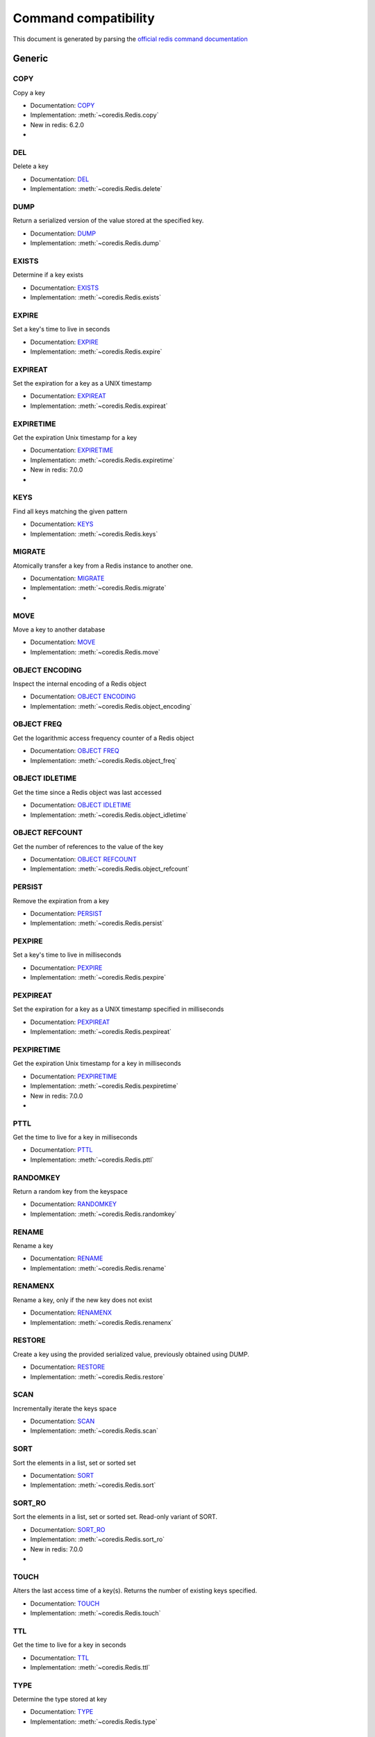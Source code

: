
Command compatibility
=====================

This document is generated by parsing the `official redis command documentation <https://redis.io/commands>`_




Generic
^^^^^^^



COPY
****

Copy a key

- Documentation: `COPY <https://redis.io/commands/copy>`_
- Implementation: :meth:`~coredis.Redis.copy`

- New in redis: 6.2.0



- .. versionadded:: 3.0.0





DEL
***

Delete a key

- Documentation: `DEL <https://redis.io/commands/del>`_
- Implementation: :meth:`~coredis.Redis.delete`







DUMP
****

Return a serialized version of the value stored at the specified key.

- Documentation: `DUMP <https://redis.io/commands/dump>`_
- Implementation: :meth:`~coredis.Redis.dump`







EXISTS
******

Determine if a key exists

- Documentation: `EXISTS <https://redis.io/commands/exists>`_
- Implementation: :meth:`~coredis.Redis.exists`







EXPIRE
******

Set a key's time to live in seconds

- Documentation: `EXPIRE <https://redis.io/commands/expire>`_
- Implementation: :meth:`~coredis.Redis.expire`







EXPIREAT
********

Set the expiration for a key as a UNIX timestamp

- Documentation: `EXPIREAT <https://redis.io/commands/expireat>`_
- Implementation: :meth:`~coredis.Redis.expireat`







EXPIRETIME
**********

Get the expiration Unix timestamp for a key

- Documentation: `EXPIRETIME <https://redis.io/commands/expiretime>`_
- Implementation: :meth:`~coredis.Redis.expiretime`

- New in redis: 7.0.0



- .. versionadded:: 3.0.0





KEYS
****

Find all keys matching the given pattern

- Documentation: `KEYS <https://redis.io/commands/keys>`_
- Implementation: :meth:`~coredis.Redis.keys`







MIGRATE
*******

Atomically transfer a key from a Redis instance to another one.

- Documentation: `MIGRATE <https://redis.io/commands/migrate>`_
- Implementation: :meth:`~coredis.Redis.migrate`



- .. versionadded:: 3.0.0





MOVE
****

Move a key to another database

- Documentation: `MOVE <https://redis.io/commands/move>`_
- Implementation: :meth:`~coredis.Redis.move`







OBJECT ENCODING
***************

Inspect the internal encoding of a Redis object

- Documentation: `OBJECT ENCODING <https://redis.io/commands/object-encoding>`_
- Implementation: :meth:`~coredis.Redis.object_encoding`







OBJECT FREQ
***********

Get the logarithmic access frequency counter of a Redis object

- Documentation: `OBJECT FREQ <https://redis.io/commands/object-freq>`_
- Implementation: :meth:`~coredis.Redis.object_freq`







OBJECT IDLETIME
***************

Get the time since a Redis object was last accessed

- Documentation: `OBJECT IDLETIME <https://redis.io/commands/object-idletime>`_
- Implementation: :meth:`~coredis.Redis.object_idletime`







OBJECT REFCOUNT
***************

Get the number of references to the value of the key

- Documentation: `OBJECT REFCOUNT <https://redis.io/commands/object-refcount>`_
- Implementation: :meth:`~coredis.Redis.object_refcount`







PERSIST
*******

Remove the expiration from a key

- Documentation: `PERSIST <https://redis.io/commands/persist>`_
- Implementation: :meth:`~coredis.Redis.persist`







PEXPIRE
*******

Set a key's time to live in milliseconds

- Documentation: `PEXPIRE <https://redis.io/commands/pexpire>`_
- Implementation: :meth:`~coredis.Redis.pexpire`







PEXPIREAT
*********

Set the expiration for a key as a UNIX timestamp specified in milliseconds

- Documentation: `PEXPIREAT <https://redis.io/commands/pexpireat>`_
- Implementation: :meth:`~coredis.Redis.pexpireat`







PEXPIRETIME
***********

Get the expiration Unix timestamp for a key in milliseconds

- Documentation: `PEXPIRETIME <https://redis.io/commands/pexpiretime>`_
- Implementation: :meth:`~coredis.Redis.pexpiretime`

- New in redis: 7.0.0



- .. versionadded:: 3.0.0





PTTL
****

Get the time to live for a key in milliseconds

- Documentation: `PTTL <https://redis.io/commands/pttl>`_
- Implementation: :meth:`~coredis.Redis.pttl`







RANDOMKEY
*********

Return a random key from the keyspace

- Documentation: `RANDOMKEY <https://redis.io/commands/randomkey>`_
- Implementation: :meth:`~coredis.Redis.randomkey`







RENAME
******

Rename a key

- Documentation: `RENAME <https://redis.io/commands/rename>`_
- Implementation: :meth:`~coredis.Redis.rename`







RENAMENX
********

Rename a key, only if the new key does not exist

- Documentation: `RENAMENX <https://redis.io/commands/renamenx>`_
- Implementation: :meth:`~coredis.Redis.renamenx`







RESTORE
*******

Create a key using the provided serialized value, previously obtained using DUMP.

- Documentation: `RESTORE <https://redis.io/commands/restore>`_
- Implementation: :meth:`~coredis.Redis.restore`







SCAN
****

Incrementally iterate the keys space

- Documentation: `SCAN <https://redis.io/commands/scan>`_
- Implementation: :meth:`~coredis.Redis.scan`







SORT
****

Sort the elements in a list, set or sorted set

- Documentation: `SORT <https://redis.io/commands/sort>`_
- Implementation: :meth:`~coredis.Redis.sort`







SORT_RO
*******

Sort the elements in a list, set or sorted set. Read-only variant of SORT.

- Documentation: `SORT_RO <https://redis.io/commands/sort_ro>`_
- Implementation: :meth:`~coredis.Redis.sort_ro`

- New in redis: 7.0.0



- .. versionadded:: 3.0.0





TOUCH
*****

Alters the last access time of a key(s). Returns the number of existing keys specified.

- Documentation: `TOUCH <https://redis.io/commands/touch>`_
- Implementation: :meth:`~coredis.Redis.touch`







TTL
***

Get the time to live for a key in seconds

- Documentation: `TTL <https://redis.io/commands/ttl>`_
- Implementation: :meth:`~coredis.Redis.ttl`







TYPE
****

Determine the type stored at key

- Documentation: `TYPE <https://redis.io/commands/type>`_
- Implementation: :meth:`~coredis.Redis.type`







UNLINK
******

Delete a key asynchronously in another thread. Otherwise it is just as DEL, but non blocking.

- Documentation: `UNLINK <https://redis.io/commands/unlink>`_
- Implementation: :meth:`~coredis.Redis.unlink`







WAIT
****

Wait for the synchronous replication of all the write commands sent in the context of the current connection

- Documentation: `WAIT <https://redis.io/commands/wait>`_
- Implementation: :meth:`~coredis.Redis.wait`










String
^^^^^^



APPEND
******

Append a value to a key

- Documentation: `APPEND <https://redis.io/commands/append>`_
- Implementation: :meth:`~coredis.Redis.append`







DECR
****

Decrement the integer value of a key by one

- Documentation: `DECR <https://redis.io/commands/decr>`_
- Implementation: :meth:`~coredis.Redis.decr`







DECRBY
******

Decrement the integer value of a key by the given number

- Documentation: `DECRBY <https://redis.io/commands/decrby>`_
- Implementation: :meth:`~coredis.Redis.decrby`







GET
***

Get the value of a key

- Documentation: `GET <https://redis.io/commands/get>`_
- Implementation: :meth:`~coredis.Redis.get`







GETDEL
******

Get the value of a key and delete the key

- Documentation: `GETDEL <https://redis.io/commands/getdel>`_
- Implementation: :meth:`~coredis.Redis.getdel`

- New in redis: 6.2.0







GETEX
*****

Get the value of a key and optionally set its expiration

- Documentation: `GETEX <https://redis.io/commands/getex>`_
- Implementation: :meth:`~coredis.Redis.getex`

- New in redis: 6.2.0







GETRANGE
********

Get a substring of the string stored at a key

- Documentation: `GETRANGE <https://redis.io/commands/getrange>`_
- Implementation: :meth:`~coredis.Redis.getrange`







GETSET
******

Set the string value of a key and return its old value

- Documentation: `GETSET <https://redis.io/commands/getset>`_
- Implementation: :meth:`~coredis.Redis.getset`


- Deprecated in redis: 6.2.0. Use :meth:`~coredis.Redis.set_` with the ``!get`` argument






INCR
****

Increment the integer value of a key by one

- Documentation: `INCR <https://redis.io/commands/incr>`_
- Implementation: :meth:`~coredis.Redis.incr`







INCRBY
******

Increment the integer value of a key by the given amount

- Documentation: `INCRBY <https://redis.io/commands/incrby>`_
- Implementation: :meth:`~coredis.Redis.incrby`







INCRBYFLOAT
***********

Increment the float value of a key by the given amount

- Documentation: `INCRBYFLOAT <https://redis.io/commands/incrbyfloat>`_
- Implementation: :meth:`~coredis.Redis.incrbyfloat`







LCS
***

Find longest common substring

- Documentation: `LCS <https://redis.io/commands/lcs>`_
- Implementation: :meth:`~coredis.Redis.lcs`

- New in redis: 7.0.0



- .. versionadded:: 3.0.0





MGET
****

Get the values of all the given keys

- Documentation: `MGET <https://redis.io/commands/mget>`_
- Implementation: :meth:`~coredis.Redis.mget`







MSET
****

Set multiple keys to multiple values

- Documentation: `MSET <https://redis.io/commands/mset>`_
- Implementation: :meth:`~coredis.Redis.mset`







MSETNX
******

Set multiple keys to multiple values, only if none of the keys exist

- Documentation: `MSETNX <https://redis.io/commands/msetnx>`_
- Implementation: :meth:`~coredis.Redis.msetnx`







PSETEX
******

Set the value and expiration in milliseconds of a key

- Documentation: `PSETEX <https://redis.io/commands/psetex>`_
- Implementation: :meth:`~coredis.Redis.psetex`







SET
***

Set the string value of a key

- Documentation: `SET <https://redis.io/commands/set>`_
- Implementation: :meth:`~coredis.Redis.set`







SETEX
*****

Set the value and expiration of a key

- Documentation: `SETEX <https://redis.io/commands/setex>`_
- Implementation: :meth:`~coredis.Redis.setex`







SETNX
*****

Set the value of a key, only if the key does not exist

- Documentation: `SETNX <https://redis.io/commands/setnx>`_
- Implementation: :meth:`~coredis.Redis.setnx`







SETRANGE
********

Overwrite part of a string at key starting at the specified offset

- Documentation: `SETRANGE <https://redis.io/commands/setrange>`_
- Implementation: :meth:`~coredis.Redis.setrange`







STRLEN
******

Get the length of the value stored in a key

- Documentation: `STRLEN <https://redis.io/commands/strlen>`_
- Implementation: :meth:`~coredis.Redis.strlen`







SUBSTR
******

Get a substring of the string stored at a key

- Documentation: `SUBSTR <https://redis.io/commands/substr>`_
- Implementation: :meth:`~coredis.Redis.substr`










Bitmap
^^^^^^



BITCOUNT
********

Count set bits in a string

- Documentation: `BITCOUNT <https://redis.io/commands/bitcount>`_
- Implementation: :meth:`~coredis.Redis.bitcount`







BITFIELD
********

Perform arbitrary bitfield integer operations on strings

- Documentation: `BITFIELD <https://redis.io/commands/bitfield>`_
- Implementation: :meth:`~coredis.Redis.bitfield`







BITFIELD_RO
***********

Perform arbitrary bitfield integer operations on strings. Read-only variant of BITFIELD

- Documentation: `BITFIELD_RO <https://redis.io/commands/bitfield_ro>`_
- Implementation: :meth:`~coredis.Redis.bitfield_ro`

- New in redis: 6.2.0







BITOP
*****

Perform bitwise operations between strings

- Documentation: `BITOP <https://redis.io/commands/bitop>`_
- Implementation: :meth:`~coredis.Redis.bitop`







BITPOS
******

Find first bit set or clear in a string

- Documentation: `BITPOS <https://redis.io/commands/bitpos>`_
- Implementation: :meth:`~coredis.Redis.bitpos`







GETBIT
******

Returns the bit value at offset in the string value stored at key

- Documentation: `GETBIT <https://redis.io/commands/getbit>`_
- Implementation: :meth:`~coredis.Redis.getbit`







SETBIT
******

Sets or clears the bit at offset in the string value stored at key

- Documentation: `SETBIT <https://redis.io/commands/setbit>`_
- Implementation: :meth:`~coredis.Redis.setbit`










Hash
^^^^



HDEL
****

Delete one or more hash fields

- Documentation: `HDEL <https://redis.io/commands/hdel>`_
- Implementation: :meth:`~coredis.Redis.hdel`







HEXISTS
*******

Determine if a hash field exists

- Documentation: `HEXISTS <https://redis.io/commands/hexists>`_
- Implementation: :meth:`~coredis.Redis.hexists`







HGET
****

Get the value of a hash field

- Documentation: `HGET <https://redis.io/commands/hget>`_
- Implementation: :meth:`~coredis.Redis.hget`







HGETALL
*******

Get all the fields and values in a hash

- Documentation: `HGETALL <https://redis.io/commands/hgetall>`_
- Implementation: :meth:`~coredis.Redis.hgetall`







HINCRBY
*******

Increment the integer value of a hash field by the given number

- Documentation: `HINCRBY <https://redis.io/commands/hincrby>`_
- Implementation: :meth:`~coredis.Redis.hincrby`







HINCRBYFLOAT
************

Increment the float value of a hash field by the given amount

- Documentation: `HINCRBYFLOAT <https://redis.io/commands/hincrbyfloat>`_
- Implementation: :meth:`~coredis.Redis.hincrbyfloat`







HKEYS
*****

Get all the fields in a hash

- Documentation: `HKEYS <https://redis.io/commands/hkeys>`_
- Implementation: :meth:`~coredis.Redis.hkeys`







HLEN
****

Get the number of fields in a hash

- Documentation: `HLEN <https://redis.io/commands/hlen>`_
- Implementation: :meth:`~coredis.Redis.hlen`







HMGET
*****

Get the values of all the given hash fields

- Documentation: `HMGET <https://redis.io/commands/hmget>`_
- Implementation: :meth:`~coredis.Redis.hmget`







HMSET
*****

Set multiple hash fields to multiple values

- Documentation: `HMSET <https://redis.io/commands/hmset>`_
- Implementation: :meth:`~coredis.Redis.hmset`







HRANDFIELD
**********

Get one or multiple random fields from a hash

- Documentation: `HRANDFIELD <https://redis.io/commands/hrandfield>`_
- Implementation: :meth:`~coredis.Redis.hrandfield`

- New in redis: 6.2.0







HSCAN
*****

Incrementally iterate hash fields and associated values

- Documentation: `HSCAN <https://redis.io/commands/hscan>`_
- Implementation: :meth:`~coredis.Redis.hscan`







HSET
****

Set the string value of a hash field

- Documentation: `HSET <https://redis.io/commands/hset>`_
- Implementation: :meth:`~coredis.Redis.hset`







HSETNX
******

Set the value of a hash field, only if the field does not exist

- Documentation: `HSETNX <https://redis.io/commands/hsetnx>`_
- Implementation: :meth:`~coredis.Redis.hsetnx`







HSTRLEN
*******

Get the length of the value of a hash field

- Documentation: `HSTRLEN <https://redis.io/commands/hstrlen>`_
- Implementation: :meth:`~coredis.Redis.hstrlen`







HVALS
*****

Get all the values in a hash

- Documentation: `HVALS <https://redis.io/commands/hvals>`_
- Implementation: :meth:`~coredis.Redis.hvals`










List
^^^^



BLMOVE
******

Pop an element from a list, push it to another list and return it; or block until one is available

- Documentation: `BLMOVE <https://redis.io/commands/blmove>`_
- Implementation: :meth:`~coredis.Redis.blmove`

- New in redis: 6.2.0







BLMPOP
******

Pop elements from a list, or block until one is available

- Documentation: `BLMPOP <https://redis.io/commands/blmpop>`_
- Implementation: :meth:`~coredis.Redis.blmpop`

- New in redis: 7.0.0



- .. versionadded:: 3.0.0





BLPOP
*****

Remove and get the first element in a list, or block until one is available

- Documentation: `BLPOP <https://redis.io/commands/blpop>`_
- Implementation: :meth:`~coredis.Redis.blpop`







BRPOP
*****

Remove and get the last element in a list, or block until one is available

- Documentation: `BRPOP <https://redis.io/commands/brpop>`_
- Implementation: :meth:`~coredis.Redis.brpop`







BRPOPLPUSH
**********

Pop an element from a list, push it to another list and return it; or block until one is available

- Documentation: `BRPOPLPUSH <https://redis.io/commands/brpoplpush>`_
- Implementation: :meth:`~coredis.Redis.brpoplpush`


- Deprecated in redis: 6.2.0. Use :meth:`~coredis.Redis.blmove` with the ``right`` and ``left`` arguments






LINDEX
******

Get an element from a list by its index

- Documentation: `LINDEX <https://redis.io/commands/lindex>`_
- Implementation: :meth:`~coredis.Redis.lindex`







LINSERT
*******

Insert an element before or after another element in a list

- Documentation: `LINSERT <https://redis.io/commands/linsert>`_
- Implementation: :meth:`~coredis.Redis.linsert`







LLEN
****

Get the length of a list

- Documentation: `LLEN <https://redis.io/commands/llen>`_
- Implementation: :meth:`~coredis.Redis.llen`







LMOVE
*****

Pop an element from a list, push it to another list and return it

- Documentation: `LMOVE <https://redis.io/commands/lmove>`_
- Implementation: :meth:`~coredis.Redis.lmove`

- New in redis: 6.2.0







LMPOP
*****

Pop elements from a list

- Documentation: `LMPOP <https://redis.io/commands/lmpop>`_
- Implementation: :meth:`~coredis.Redis.lmpop`

- New in redis: 7.0.0



- .. versionadded:: 3.0.0





LPOP
****

Remove and get the first elements in a list

- Documentation: `LPOP <https://redis.io/commands/lpop>`_
- Implementation: :meth:`~coredis.Redis.lpop`







LPOS
****

Return the index of matching elements on a list

- Documentation: `LPOS <https://redis.io/commands/lpos>`_
- Implementation: :meth:`~coredis.Redis.lpos`

- New in redis: 6.0.6







LPUSH
*****

Prepend one or multiple elements to a list

- Documentation: `LPUSH <https://redis.io/commands/lpush>`_
- Implementation: :meth:`~coredis.Redis.lpush`







LPUSHX
******

Prepend an element to a list, only if the list exists

- Documentation: `LPUSHX <https://redis.io/commands/lpushx>`_
- Implementation: :meth:`~coredis.Redis.lpushx`







LRANGE
******

Get a range of elements from a list

- Documentation: `LRANGE <https://redis.io/commands/lrange>`_
- Implementation: :meth:`~coredis.Redis.lrange`







LREM
****

Remove elements from a list

- Documentation: `LREM <https://redis.io/commands/lrem>`_
- Implementation: :meth:`~coredis.Redis.lrem`







LSET
****

Set the value of an element in a list by its index

- Documentation: `LSET <https://redis.io/commands/lset>`_
- Implementation: :meth:`~coredis.Redis.lset`







LTRIM
*****

Trim a list to the specified range

- Documentation: `LTRIM <https://redis.io/commands/ltrim>`_
- Implementation: :meth:`~coredis.Redis.ltrim`







RPOP
****

Remove and get the last elements in a list

- Documentation: `RPOP <https://redis.io/commands/rpop>`_
- Implementation: :meth:`~coredis.Redis.rpop`







RPOPLPUSH
*********

Remove the last element in a list, prepend it to another list and return it

- Documentation: `RPOPLPUSH <https://redis.io/commands/rpoplpush>`_
- Implementation: :meth:`~coredis.Redis.rpoplpush`


- Deprecated in redis: 6.2.0. Use :meth:`~coredis.Redis.lmove` with the ``right`` and ``left`` arguments






RPUSH
*****

Append one or multiple elements to a list

- Documentation: `RPUSH <https://redis.io/commands/rpush>`_
- Implementation: :meth:`~coredis.Redis.rpush`







RPUSHX
******

Append an element to a list, only if the list exists

- Documentation: `RPUSHX <https://redis.io/commands/rpushx>`_
- Implementation: :meth:`~coredis.Redis.rpushx`










Set
^^^



SADD
****

Add one or more members to a set

- Documentation: `SADD <https://redis.io/commands/sadd>`_
- Implementation: :meth:`~coredis.Redis.sadd`







SCARD
*****

Get the number of members in a set

- Documentation: `SCARD <https://redis.io/commands/scard>`_
- Implementation: :meth:`~coredis.Redis.scard`







SDIFF
*****

Subtract multiple sets

- Documentation: `SDIFF <https://redis.io/commands/sdiff>`_
- Implementation: :meth:`~coredis.Redis.sdiff`







SDIFFSTORE
**********

Subtract multiple sets and store the resulting set in a key

- Documentation: `SDIFFSTORE <https://redis.io/commands/sdiffstore>`_
- Implementation: :meth:`~coredis.Redis.sdiffstore`







SINTER
******

Intersect multiple sets

- Documentation: `SINTER <https://redis.io/commands/sinter>`_
- Implementation: :meth:`~coredis.Redis.sinter`







SINTERCARD
**********

Intersect multiple sets and return the cardinality of the result

- Documentation: `SINTERCARD <https://redis.io/commands/sintercard>`_
- Implementation: :meth:`~coredis.Redis.sintercard`

- New in redis: 7.0.0



- .. versionadded:: 3.0.0





SINTERSTORE
***********

Intersect multiple sets and store the resulting set in a key

- Documentation: `SINTERSTORE <https://redis.io/commands/sinterstore>`_
- Implementation: :meth:`~coredis.Redis.sinterstore`







SISMEMBER
*********

Determine if a given value is a member of a set

- Documentation: `SISMEMBER <https://redis.io/commands/sismember>`_
- Implementation: :meth:`~coredis.Redis.sismember`







SMEMBERS
********

Get all the members in a set

- Documentation: `SMEMBERS <https://redis.io/commands/smembers>`_
- Implementation: :meth:`~coredis.Redis.smembers`







SMISMEMBER
**********

Returns the membership associated with the given elements for a set

- Documentation: `SMISMEMBER <https://redis.io/commands/smismember>`_
- Implementation: :meth:`~coredis.Redis.smismember`

- New in redis: 6.2.0







SMOVE
*****

Move a member from one set to another

- Documentation: `SMOVE <https://redis.io/commands/smove>`_
- Implementation: :meth:`~coredis.Redis.smove`







SPOP
****

Remove and return one or multiple random members from a set

- Documentation: `SPOP <https://redis.io/commands/spop>`_
- Implementation: :meth:`~coredis.Redis.spop`







SRANDMEMBER
***********

Get one or multiple random members from a set

- Documentation: `SRANDMEMBER <https://redis.io/commands/srandmember>`_
- Implementation: :meth:`~coredis.Redis.srandmember`







SREM
****

Remove one or more members from a set

- Documentation: `SREM <https://redis.io/commands/srem>`_
- Implementation: :meth:`~coredis.Redis.srem`







SSCAN
*****

Incrementally iterate Set elements

- Documentation: `SSCAN <https://redis.io/commands/sscan>`_
- Implementation: :meth:`~coredis.Redis.sscan`







SUNION
******

Add multiple sets

- Documentation: `SUNION <https://redis.io/commands/sunion>`_
- Implementation: :meth:`~coredis.Redis.sunion`







SUNIONSTORE
***********

Add multiple sets and store the resulting set in a key

- Documentation: `SUNIONSTORE <https://redis.io/commands/sunionstore>`_
- Implementation: :meth:`~coredis.Redis.sunionstore`










Sorted-Set
^^^^^^^^^^



BZMPOP
******

Remove and return members with scores in a sorted set or block until one is available

- Documentation: `BZMPOP <https://redis.io/commands/bzmpop>`_
- Implementation: :meth:`~coredis.Redis.bzmpop`

- New in redis: 7.0.0



- .. versionadded:: 3.0.0





BZPOPMAX
********

Remove and return the member with the highest score from one or more sorted sets, or block until one is available

- Documentation: `BZPOPMAX <https://redis.io/commands/bzpopmax>`_
- Implementation: :meth:`~coredis.Redis.bzpopmax`







BZPOPMIN
********

Remove and return the member with the lowest score from one or more sorted sets, or block until one is available

- Documentation: `BZPOPMIN <https://redis.io/commands/bzpopmin>`_
- Implementation: :meth:`~coredis.Redis.bzpopmin`







ZADD
****

Add one or more members to a sorted set, or update its score if it already exists

- Documentation: `ZADD <https://redis.io/commands/zadd>`_
- Implementation: :meth:`~coredis.Redis.zadd`







ZCARD
*****

Get the number of members in a sorted set

- Documentation: `ZCARD <https://redis.io/commands/zcard>`_
- Implementation: :meth:`~coredis.Redis.zcard`







ZCOUNT
******

Count the members in a sorted set with scores within the given values

- Documentation: `ZCOUNT <https://redis.io/commands/zcount>`_
- Implementation: :meth:`~coredis.Redis.zcount`







ZDIFF
*****

Subtract multiple sorted sets

- Documentation: `ZDIFF <https://redis.io/commands/zdiff>`_
- Implementation: :meth:`~coredis.Redis.zdiff`

- New in redis: 6.2.0







ZDIFFSTORE
**********

Subtract multiple sorted sets and store the resulting sorted set in a new key

- Documentation: `ZDIFFSTORE <https://redis.io/commands/zdiffstore>`_
- Implementation: :meth:`~coredis.Redis.zdiffstore`

- New in redis: 6.2.0







ZINCRBY
*******

Increment the score of a member in a sorted set

- Documentation: `ZINCRBY <https://redis.io/commands/zincrby>`_
- Implementation: :meth:`~coredis.Redis.zincrby`







ZINTER
******

Intersect multiple sorted sets

- Documentation: `ZINTER <https://redis.io/commands/zinter>`_
- Implementation: :meth:`~coredis.Redis.zinter`

- New in redis: 6.2.0







ZINTERCARD
**********

Intersect multiple sorted sets and return the cardinality of the result

- Documentation: `ZINTERCARD <https://redis.io/commands/zintercard>`_
- Implementation: :meth:`~coredis.Redis.zintercard`

- New in redis: 7.0.0



- .. versionadded:: 3.0.0





ZINTERSTORE
***********

Intersect multiple sorted sets and store the resulting sorted set in a new key

- Documentation: `ZINTERSTORE <https://redis.io/commands/zinterstore>`_
- Implementation: :meth:`~coredis.Redis.zinterstore`







ZLEXCOUNT
*********

Count the number of members in a sorted set between a given lexicographical range

- Documentation: `ZLEXCOUNT <https://redis.io/commands/zlexcount>`_
- Implementation: :meth:`~coredis.Redis.zlexcount`







ZMPOP
*****

Remove and return members with scores in a sorted set

- Documentation: `ZMPOP <https://redis.io/commands/zmpop>`_
- Implementation: :meth:`~coredis.Redis.zmpop`

- New in redis: 7.0.0



- .. versionadded:: 3.0.0





ZMSCORE
*******

Get the score associated with the given members in a sorted set

- Documentation: `ZMSCORE <https://redis.io/commands/zmscore>`_
- Implementation: :meth:`~coredis.Redis.zmscore`

- New in redis: 6.2.0







ZPOPMAX
*******

Remove and return members with the highest scores in a sorted set

- Documentation: `ZPOPMAX <https://redis.io/commands/zpopmax>`_
- Implementation: :meth:`~coredis.Redis.zpopmax`







ZPOPMIN
*******

Remove and return members with the lowest scores in a sorted set

- Documentation: `ZPOPMIN <https://redis.io/commands/zpopmin>`_
- Implementation: :meth:`~coredis.Redis.zpopmin`







ZRANDMEMBER
***********

Get one or multiple random elements from a sorted set

- Documentation: `ZRANDMEMBER <https://redis.io/commands/zrandmember>`_
- Implementation: :meth:`~coredis.Redis.zrandmember`

- New in redis: 6.2.0







ZRANGE
******

Return a range of members in a sorted set

- Documentation: `ZRANGE <https://redis.io/commands/zrange>`_
- Implementation: :meth:`~coredis.Redis.zrange`







ZRANGEBYLEX
***********

Return a range of members in a sorted set, by lexicographical range

- Documentation: `ZRANGEBYLEX <https://redis.io/commands/zrangebylex>`_
- Implementation: :meth:`~coredis.Redis.zrangebylex`


- Deprecated in redis: 6.2.0. Use :meth:`~coredis.Redis.zrange` with the ``byscore`` argument






ZRANGEBYSCORE
*************

Return a range of members in a sorted set, by score

- Documentation: `ZRANGEBYSCORE <https://redis.io/commands/zrangebyscore>`_
- Implementation: :meth:`~coredis.Redis.zrangebyscore`


- Deprecated in redis: 6.2.0. Use :meth:`~coredis.Redis.zrange` with the ``byscore`` argument






ZRANGESTORE
***********

Store a range of members from sorted set into another key

- Documentation: `ZRANGESTORE <https://redis.io/commands/zrangestore>`_
- Implementation: :meth:`~coredis.Redis.zrangestore`

- New in redis: 6.2.0







ZRANK
*****

Determine the index of a member in a sorted set

- Documentation: `ZRANK <https://redis.io/commands/zrank>`_
- Implementation: :meth:`~coredis.Redis.zrank`







ZREM
****

Remove one or more members from a sorted set

- Documentation: `ZREM <https://redis.io/commands/zrem>`_
- Implementation: :meth:`~coredis.Redis.zrem`







ZREMRANGEBYLEX
**************

Remove all members in a sorted set between the given lexicographical range

- Documentation: `ZREMRANGEBYLEX <https://redis.io/commands/zremrangebylex>`_
- Implementation: :meth:`~coredis.Redis.zremrangebylex`







ZREMRANGEBYRANK
***************

Remove all members in a sorted set within the given indexes

- Documentation: `ZREMRANGEBYRANK <https://redis.io/commands/zremrangebyrank>`_
- Implementation: :meth:`~coredis.Redis.zremrangebyrank`







ZREMRANGEBYSCORE
****************

Remove all members in a sorted set within the given scores

- Documentation: `ZREMRANGEBYSCORE <https://redis.io/commands/zremrangebyscore>`_
- Implementation: :meth:`~coredis.Redis.zremrangebyscore`







ZREVRANGE
*********

Return a range of members in a sorted set, by index, with scores ordered from high to low

- Documentation: `ZREVRANGE <https://redis.io/commands/zrevrange>`_
- Implementation: :meth:`~coredis.Redis.zrevrange`


- Deprecated in redis: 6.2.0. Use :meth:`~coredis.Redis.zrange` with the ``rev`` argument






ZREVRANGEBYLEX
**************

Return a range of members in a sorted set, by lexicographical range, ordered from higher to lower strings.

- Documentation: `ZREVRANGEBYLEX <https://redis.io/commands/zrevrangebylex>`_
- Implementation: :meth:`~coredis.Redis.zrevrangebylex`


- Deprecated in redis: 6.2.0. Use :meth:`~coredis.Redis.zrange` with the ``rev`` and ``bylex`` arguments






ZREVRANGEBYSCORE
****************

Return a range of members in a sorted set, by score, with scores ordered from high to low

- Documentation: `ZREVRANGEBYSCORE <https://redis.io/commands/zrevrangebyscore>`_
- Implementation: :meth:`~coredis.Redis.zrevrangebyscore`


- Deprecated in redis: 6.2.0. Use :meth:`~coredis.Redis.zrange` with the ``rev`` and ``byscore`` arguments






ZREVRANK
********

Determine the index of a member in a sorted set, with scores ordered from high to low

- Documentation: `ZREVRANK <https://redis.io/commands/zrevrank>`_
- Implementation: :meth:`~coredis.Redis.zrevrank`







ZSCAN
*****

Incrementally iterate sorted sets elements and associated scores

- Documentation: `ZSCAN <https://redis.io/commands/zscan>`_
- Implementation: :meth:`~coredis.Redis.zscan`







ZSCORE
******

Get the score associated with the given member in a sorted set

- Documentation: `ZSCORE <https://redis.io/commands/zscore>`_
- Implementation: :meth:`~coredis.Redis.zscore`







ZUNION
******

Add multiple sorted sets

- Documentation: `ZUNION <https://redis.io/commands/zunion>`_
- Implementation: :meth:`~coredis.Redis.zunion`

- New in redis: 6.2.0







ZUNIONSTORE
***********

Add multiple sorted sets and store the resulting sorted set in a new key

- Documentation: `ZUNIONSTORE <https://redis.io/commands/zunionstore>`_
- Implementation: :meth:`~coredis.Redis.zunionstore`










Hyperloglog
^^^^^^^^^^^



PFADD
*****

Adds the specified elements to the specified HyperLogLog.

- Documentation: `PFADD <https://redis.io/commands/pfadd>`_
- Implementation: :meth:`~coredis.Redis.pfadd`







PFCOUNT
*******

Return the approximated cardinality of the set(s) observed by the HyperLogLog at key(s).

- Documentation: `PFCOUNT <https://redis.io/commands/pfcount>`_
- Implementation: :meth:`~coredis.Redis.pfcount`







PFMERGE
*******

Merge N different HyperLogLogs into a single one.

- Documentation: `PFMERGE <https://redis.io/commands/pfmerge>`_
- Implementation: :meth:`~coredis.Redis.pfmerge`










Geo
^^^



GEOADD
******

Add one or more geospatial items in the geospatial index represented using a sorted set

- Documentation: `GEOADD <https://redis.io/commands/geoadd>`_
- Implementation: :meth:`~coredis.Redis.geoadd`







GEODIST
*******

Returns the distance between two members of a geospatial index

- Documentation: `GEODIST <https://redis.io/commands/geodist>`_
- Implementation: :meth:`~coredis.Redis.geodist`







GEOHASH
*******

Returns members of a geospatial index as standard geohash strings

- Documentation: `GEOHASH <https://redis.io/commands/geohash>`_
- Implementation: :meth:`~coredis.Redis.geohash`







GEOPOS
******

Returns longitude and latitude of members of a geospatial index

- Documentation: `GEOPOS <https://redis.io/commands/geopos>`_
- Implementation: :meth:`~coredis.Redis.geopos`







GEORADIUS
*********

Query a sorted set representing a geospatial index to fetch members matching a given maximum distance from a point

- Documentation: `GEORADIUS <https://redis.io/commands/georadius>`_
- Implementation: :meth:`~coredis.Redis.georadius`


- Deprecated in redis: 6.2.0. Use :meth:`~coredis.Redis.geosearch` and :meth:`~coredis.Redis.geosearchstore` with the ``byradius`` argument






GEORADIUSBYMEMBER
*****************

Query a sorted set representing a geospatial index to fetch members matching a given maximum distance from a member

- Documentation: `GEORADIUSBYMEMBER <https://redis.io/commands/georadiusbymember>`_
- Implementation: :meth:`~coredis.Redis.georadiusbymember`


- Deprecated in redis: 6.2.0. Use :meth:`~coredis.Redis.geosearch` and :meth:`~coredis.Redis.geosearchstore` with the ``byradius`` and ``frommember`` arguments






GEOSEARCH
*********

Query a sorted set representing a geospatial index to fetch members inside an area of a box or a circle.

- Documentation: `GEOSEARCH <https://redis.io/commands/geosearch>`_
- Implementation: :meth:`~coredis.Redis.geosearch`

- New in redis: 6.2.0







GEOSEARCHSTORE
**************

Query a sorted set representing a geospatial index to fetch members inside an area of a box or a circle, and store the result in another key.

- Documentation: `GEOSEARCHSTORE <https://redis.io/commands/geosearchstore>`_
- Implementation: :meth:`~coredis.Redis.geosearchstore`

- New in redis: 6.2.0










Stream
^^^^^^



XACK
****

Marks a pending message as correctly processed, effectively removing it from the pending entries list of the consumer group. Return value of the command is the number of messages successfully acknowledged, that is, the IDs we were actually able to resolve in the PEL.

- Documentation: `XACK <https://redis.io/commands/xack>`_
- Implementation: :meth:`~coredis.Redis.xack`







XADD
****

Appends a new entry to a stream

- Documentation: `XADD <https://redis.io/commands/xadd>`_
- Implementation: :meth:`~coredis.Redis.xadd`







XAUTOCLAIM
**********

Changes (or acquires) ownership of messages in a consumer group, as if the messages were delivered to the specified consumer.

- Documentation: `XAUTOCLAIM <https://redis.io/commands/xautoclaim>`_
- Implementation: :meth:`~coredis.Redis.xautoclaim`

- New in redis: 6.2.0



- .. versionadded:: 3.0.0





XCLAIM
******

Changes (or acquires) ownership of a message in a consumer group, as if the message was delivered to the specified consumer.

- Documentation: `XCLAIM <https://redis.io/commands/xclaim>`_
- Implementation: :meth:`~coredis.Redis.xclaim`







XDEL
****

Removes the specified entries from the stream. Returns the number of items actually deleted, that may be different from the number of IDs passed in case certain IDs do not exist.

- Documentation: `XDEL <https://redis.io/commands/xdel>`_
- Implementation: :meth:`~coredis.Redis.xdel`







XGROUP CREATE
*************

Create a consumer group.

- Documentation: `XGROUP CREATE <https://redis.io/commands/xgroup-create>`_
- Implementation: :meth:`~coredis.Redis.xgroup_create`







XGROUP CREATECONSUMER
*********************

Create a consumer in a consumer group.

- Documentation: `XGROUP CREATECONSUMER <https://redis.io/commands/xgroup-createconsumer>`_
- Implementation: :meth:`~coredis.Redis.xgroup_createconsumer`

- New in redis: 6.2.0



- .. versionadded:: 3.0.0





XGROUP DELCONSUMER
******************

Delete a consumer from a consumer group.

- Documentation: `XGROUP DELCONSUMER <https://redis.io/commands/xgroup-delconsumer>`_
- Implementation: :meth:`~coredis.Redis.xgroup_delconsumer`



- .. versionadded:: 3.0.0





XGROUP DESTROY
**************

Destroy a consumer group.

- Documentation: `XGROUP DESTROY <https://redis.io/commands/xgroup-destroy>`_
- Implementation: :meth:`~coredis.Redis.xgroup_destroy`







XGROUP SETID
************

Set a consumer group to an arbitrary last delivered ID value.

- Documentation: `XGROUP SETID <https://redis.io/commands/xgroup-setid>`_
- Implementation: :meth:`~coredis.Redis.xgroup_setid`



- .. versionadded:: 3.0.0





XINFO CONSUMERS
***************

List the consumers in a consumer group

- Documentation: `XINFO CONSUMERS <https://redis.io/commands/xinfo-consumers>`_
- Implementation: :meth:`~coredis.Redis.xinfo_consumers`







XINFO GROUPS
************

List the consumer groups of a stream

- Documentation: `XINFO GROUPS <https://redis.io/commands/xinfo-groups>`_
- Implementation: :meth:`~coredis.Redis.xinfo_groups`







XINFO STREAM
************

Get information about a stream

- Documentation: `XINFO STREAM <https://redis.io/commands/xinfo-stream>`_
- Implementation: :meth:`~coredis.Redis.xinfo_stream`







XLEN
****

Return the number of entries in a stream

- Documentation: `XLEN <https://redis.io/commands/xlen>`_
- Implementation: :meth:`~coredis.Redis.xlen`







XPENDING
********

Return information and entries from a stream consumer group pending entries list, that are messages fetched but never acknowledged.

- Documentation: `XPENDING <https://redis.io/commands/xpending>`_
- Implementation: :meth:`~coredis.Redis.xpending`







XRANGE
******

Return a range of elements in a stream, with IDs matching the specified IDs interval

- Documentation: `XRANGE <https://redis.io/commands/xrange>`_
- Implementation: :meth:`~coredis.Redis.xrange`







XREAD
*****

Return never seen elements in multiple streams, with IDs greater than the ones reported by the caller for each stream. Can block.

- Documentation: `XREAD <https://redis.io/commands/xread>`_
- Implementation: :meth:`~coredis.Redis.xread`







XREADGROUP
**********

Return new entries from a stream using a consumer group, or access the history of the pending entries for a given consumer. Can block.

- Documentation: `XREADGROUP <https://redis.io/commands/xreadgroup>`_
- Implementation: :meth:`~coredis.Redis.xreadgroup`







XREVRANGE
*********

Return a range of elements in a stream, with IDs matching the specified IDs interval, in reverse order (from greater to smaller IDs) compared to XRANGE

- Documentation: `XREVRANGE <https://redis.io/commands/xrevrange>`_
- Implementation: :meth:`~coredis.Redis.xrevrange`







XTRIM
*****

Trims the stream to (approximately if '~' is passed) a certain size

- Documentation: `XTRIM <https://redis.io/commands/xtrim>`_
- Implementation: :meth:`~coredis.Redis.xtrim`










Scripting
^^^^^^^^^



EVAL
****

Execute a Lua script server side

- Documentation: `EVAL <https://redis.io/commands/eval>`_
- Implementation: :meth:`~coredis.Redis.eval`







EVALSHA
*******

Execute a Lua script server side

- Documentation: `EVALSHA <https://redis.io/commands/evalsha>`_
- Implementation: :meth:`~coredis.Redis.evalsha`







EVALSHA_RO
**********

Execute a read-only Lua script server side

- Documentation: `EVALSHA_RO <https://redis.io/commands/evalsha_ro>`_
- Implementation: :meth:`~coredis.Redis.evalsha_ro`

- New in redis: 7.0.0



- .. versionadded:: 3.0.0





EVAL_RO
*******

Execute a read-only Lua script server side

- Documentation: `EVAL_RO <https://redis.io/commands/eval_ro>`_
- Implementation: :meth:`~coredis.Redis.eval_ro`

- New in redis: 7.0.0



- .. versionadded:: 3.0.0





FCALL
*****

Invoke a function

- Documentation: `FCALL <https://redis.io/commands/fcall>`_
- Implementation: :meth:`~coredis.Redis.fcall`

- New in redis: 7.0.0



- .. versionadded:: 3.1.0





FCALL_RO
********

Invoke a read-only function

- Documentation: `FCALL_RO <https://redis.io/commands/fcall_ro>`_
- Implementation: :meth:`~coredis.Redis.fcall_ro`

- New in redis: 7.0.0



- .. versionadded:: 3.1.0





FUNCTION DELETE
***************

Delete a function by name

- Documentation: `FUNCTION DELETE <https://redis.io/commands/function-delete>`_
- Implementation: :meth:`~coredis.Redis.function_delete`

- New in redis: 7.0.0



- .. versionadded:: 3.1.0





FUNCTION DUMP
*************

Dump all functions into a serialized binary payload

- Documentation: `FUNCTION DUMP <https://redis.io/commands/function-dump>`_
- Implementation: :meth:`~coredis.Redis.function_dump`

- New in redis: 7.0.0



- .. versionadded:: 3.1.0





FUNCTION FLUSH
**************

Deleting all functions

- Documentation: `FUNCTION FLUSH <https://redis.io/commands/function-flush>`_
- Implementation: :meth:`~coredis.Redis.function_flush`

- New in redis: 7.0.0



- .. versionadded:: 3.1.0





FUNCTION KILL
*************

Kill the function currently in execution.

- Documentation: `FUNCTION KILL <https://redis.io/commands/function-kill>`_
- Implementation: :meth:`~coredis.Redis.function_kill`

- New in redis: 7.0.0



- .. versionadded:: 3.1.0





FUNCTION LIST
*************

List information about all the functions

- Documentation: `FUNCTION LIST <https://redis.io/commands/function-list>`_
- Implementation: :meth:`~coredis.Redis.function_list`

- New in redis: 7.0.0



- .. versionadded:: 3.1.0





FUNCTION LOAD
*************

Create a function with the given arguments (name, code, description)

- Documentation: `FUNCTION LOAD <https://redis.io/commands/function-load>`_
- Implementation: :meth:`~coredis.Redis.function_load`

- New in redis: 7.0.0



- .. versionadded:: 3.1.0





FUNCTION RESTORE
****************

Restore all the functions on the given payload

- Documentation: `FUNCTION RESTORE <https://redis.io/commands/function-restore>`_
- Implementation: :meth:`~coredis.Redis.function_restore`

- New in redis: 7.0.0



- .. versionadded:: 3.1.0





FUNCTION STATS
**************

Return information about the function currently running (name, description, duration)

- Documentation: `FUNCTION STATS <https://redis.io/commands/function-stats>`_
- Implementation: :meth:`~coredis.Redis.function_stats`

- New in redis: 7.0.0



- .. versionadded:: 3.1.0





SCRIPT DEBUG
************

Set the debug mode for executed scripts.

- Documentation: `SCRIPT DEBUG <https://redis.io/commands/script-debug>`_
- Implementation: :meth:`~coredis.Redis.script_debug`



- .. versionadded:: 3.0.0





SCRIPT EXISTS
*************

Check existence of scripts in the script cache.

- Documentation: `SCRIPT EXISTS <https://redis.io/commands/script-exists>`_
- Implementation: :meth:`~coredis.Redis.script_exists`







SCRIPT FLUSH
************

Remove all the scripts from the script cache.

- Documentation: `SCRIPT FLUSH <https://redis.io/commands/script-flush>`_
- Implementation: :meth:`~coredis.Redis.script_flush`







SCRIPT KILL
***********

Kill the script currently in execution.

- Documentation: `SCRIPT KILL <https://redis.io/commands/script-kill>`_
- Implementation: :meth:`~coredis.Redis.script_kill`







SCRIPT LOAD
***********

Load the specified Lua script into the script cache.

- Documentation: `SCRIPT LOAD <https://redis.io/commands/script-load>`_
- Implementation: :meth:`~coredis.Redis.script_load`










Pubsub
^^^^^^



PUBLISH
*******

Post a message to a channel

- Documentation: `PUBLISH <https://redis.io/commands/publish>`_
- Implementation: :meth:`~coredis.Redis.publish`







PUBSUB CHANNELS
***************

List active channels

- Documentation: `PUBSUB CHANNELS <https://redis.io/commands/pubsub-channels>`_
- Implementation: :meth:`~coredis.Redis.pubsub_channels`







PUBSUB NUMPAT
*************

Get the count of unique patterns pattern subscriptions

- Documentation: `PUBSUB NUMPAT <https://redis.io/commands/pubsub-numpat>`_
- Implementation: :meth:`~coredis.Redis.pubsub_numpat`







PUBSUB NUMSUB
*************

Get the count of subscribers for channels

- Documentation: `PUBSUB NUMSUB <https://redis.io/commands/pubsub-numsub>`_
- Implementation: :meth:`~coredis.Redis.pubsub_numsub`







PSUBSCRIBE [X]
**************

Listen for messages published to channels matching the given patterns

- Documentation: `PSUBSCRIBE <https://redis.io/commands/psubscribe>`_

- Not Implemented


PUBSUB SHARDCHANNELS [X]
************************

List active shard channels

- Documentation: `PUBSUB SHARDCHANNELS <https://redis.io/commands/pubsub-shardchannels>`_

- Not Implemented


PUBSUB SHARDNUMSUB [X]
**********************

Get the count of subscribers for shard channels

- Documentation: `PUBSUB SHARDNUMSUB <https://redis.io/commands/pubsub-shardnumsub>`_

- Not Implemented


PUNSUBSCRIBE [X]
****************

Stop listening for messages posted to channels matching the given patterns

- Documentation: `PUNSUBSCRIBE <https://redis.io/commands/punsubscribe>`_

- Not Implemented


SPUBLISH [X]
************

Post a message to a shard channel

- Documentation: `SPUBLISH <https://redis.io/commands/spublish>`_

- Not Implemented


SSUBSCRIBE [X]
**************

Listen for messages published to the given shard channels

- Documentation: `SSUBSCRIBE <https://redis.io/commands/ssubscribe>`_

- Not Implemented


SUBSCRIBE [X]
*************

Listen for messages published to the given channels

- Documentation: `SUBSCRIBE <https://redis.io/commands/subscribe>`_

- Not Implemented


SUNSUBSCRIBE [X]
****************

Stop listening for messages posted to the given shard channels

- Documentation: `SUNSUBSCRIBE <https://redis.io/commands/sunsubscribe>`_

- Not Implemented


UNSUBSCRIBE [X]
***************

Stop listening for messages posted to the given channels

- Documentation: `UNSUBSCRIBE <https://redis.io/commands/unsubscribe>`_

- Not Implemented





Transactions
^^^^^^^^^^^^



DISCARD [X]
***********

Discard all commands issued after MULTI

- Documentation: `DISCARD <https://redis.io/commands/discard>`_

- Not Implemented


EXEC [X]
********

Execute all commands issued after MULTI

- Documentation: `EXEC <https://redis.io/commands/exec>`_

- Not Implemented


MULTI [X]
*********

Mark the start of a transaction block

- Documentation: `MULTI <https://redis.io/commands/multi>`_

- Not Implemented


UNWATCH [X]
***********

Forget about all watched keys

- Documentation: `UNWATCH <https://redis.io/commands/unwatch>`_

- Not Implemented


WATCH [X]
*********

Watch the given keys to determine execution of the MULTI/EXEC block

- Documentation: `WATCH <https://redis.io/commands/watch>`_

- Not Implemented





Server
^^^^^^



ACL CAT
*******

List the ACL categories or the commands inside a category

- Documentation: `ACL CAT <https://redis.io/commands/acl-cat>`_
- Implementation: :meth:`~coredis.Redis.acl_cat`

- New in redis: 6.0.0



- .. versionadded:: 3.0.0





ACL DELUSER
***********

Remove the specified ACL users and the associated rules

- Documentation: `ACL DELUSER <https://redis.io/commands/acl-deluser>`_
- Implementation: :meth:`~coredis.Redis.acl_deluser`

- New in redis: 6.0.0



- .. versionadded:: 3.0.0





ACL DRYRUN
**********

Returns whether the user can execute the given command without executing the command.

- Documentation: `ACL DRYRUN <https://redis.io/commands/acl-dryrun>`_
- Implementation: :meth:`~coredis.Redis.acl_dryrun`

- New in redis: 7.0.0



- .. versionadded:: 3.0.0





ACL GENPASS
***********

Generate a pseudorandom secure password to use for ACL users

- Documentation: `ACL GENPASS <https://redis.io/commands/acl-genpass>`_
- Implementation: :meth:`~coredis.Redis.acl_genpass`

- New in redis: 6.0.0



- .. versionadded:: 3.0.0





ACL GETUSER
***********

Get the rules for a specific ACL user

- Documentation: `ACL GETUSER <https://redis.io/commands/acl-getuser>`_
- Implementation: :meth:`~coredis.Redis.acl_getuser`

- New in redis: 6.0.0



- .. versionadded:: 3.0.0





ACL LIST
********

List the current ACL rules in ACL config file format

- Documentation: `ACL LIST <https://redis.io/commands/acl-list>`_
- Implementation: :meth:`~coredis.Redis.acl_list`

- New in redis: 6.0.0



- .. versionadded:: 3.0.0





ACL LOAD
********

Reload the ACLs from the configured ACL file

- Documentation: `ACL LOAD <https://redis.io/commands/acl-load>`_
- Implementation: :meth:`~coredis.Redis.acl_load`

- New in redis: 6.0.0



- .. versionadded:: 3.0.0





ACL LOG
*******

List latest events denied because of ACLs in place

- Documentation: `ACL LOG <https://redis.io/commands/acl-log>`_
- Implementation: :meth:`~coredis.Redis.acl_log`

- New in redis: 6.0.0



- .. versionadded:: 3.0.0





ACL SAVE
********

Save the current ACL rules in the configured ACL file

- Documentation: `ACL SAVE <https://redis.io/commands/acl-save>`_
- Implementation: :meth:`~coredis.Redis.acl_save`

- New in redis: 6.0.0



- .. versionadded:: 3.0.0





ACL SETUSER
***********

Modify or create the rules for a specific ACL user

- Documentation: `ACL SETUSER <https://redis.io/commands/acl-setuser>`_
- Implementation: :meth:`~coredis.Redis.acl_setuser`

- New in redis: 6.0.0



- .. versionadded:: 3.0.0





ACL USERS
*********

List the username of all the configured ACL rules

- Documentation: `ACL USERS <https://redis.io/commands/acl-users>`_
- Implementation: :meth:`~coredis.Redis.acl_users`

- New in redis: 6.0.0



- .. versionadded:: 3.0.0





ACL WHOAMI
**********

Return the name of the user associated to the current connection

- Documentation: `ACL WHOAMI <https://redis.io/commands/acl-whoami>`_
- Implementation: :meth:`~coredis.Redis.acl_whoami`

- New in redis: 6.0.0



- .. versionadded:: 3.0.0





BGREWRITEAOF
************

Asynchronously rewrite the append-only file

- Documentation: `BGREWRITEAOF <https://redis.io/commands/bgrewriteaof>`_
- Implementation: :meth:`~coredis.Redis.bgrewriteaof`







BGSAVE
******

Asynchronously save the dataset to disk

- Documentation: `BGSAVE <https://redis.io/commands/bgsave>`_
- Implementation: :meth:`~coredis.Redis.bgsave`







COMMAND
*******

Get array of Redis command details

- Documentation: `COMMAND <https://redis.io/commands/command>`_
- Implementation: :meth:`~coredis.Redis.command`



- .. versionadded:: 3.0.0





COMMAND COUNT
*************

Get total number of Redis commands

- Documentation: `COMMAND COUNT <https://redis.io/commands/command-count>`_
- Implementation: :meth:`~coredis.Redis.command_count`



- .. versionadded:: 3.0.0





COMMAND DOCS
************

Get array of specific Redis command documentation

- Documentation: `COMMAND DOCS <https://redis.io/commands/command-docs>`_
- Implementation: :meth:`~coredis.Redis.command_docs`

- New in redis: 7.0.0



- .. versionadded:: 3.1.0





COMMAND GETKEYS
***************

Extract keys given a full Redis command

- Documentation: `COMMAND GETKEYS <https://redis.io/commands/command-getkeys>`_
- Implementation: :meth:`~coredis.Redis.command_getkeys`



- .. versionadded:: 3.0.0





COMMAND GETKEYSANDFLAGS
***********************

Extract keys and access flags given a full Redis command

- Documentation: `COMMAND GETKEYSANDFLAGS <https://redis.io/commands/command-getkeysandflags>`_
- Implementation: :meth:`~coredis.Redis.command_getkeysandflags`

- New in redis: 7.0.0



- .. versionadded:: 3.1.0





COMMAND INFO
************

Get array of specific Redis command details, or all when no argument is given.

- Documentation: `COMMAND INFO <https://redis.io/commands/command-info>`_
- Implementation: :meth:`~coredis.Redis.command_info`



- .. versionadded:: 3.0.0





COMMAND LIST
************

Get an array of Redis command names

- Documentation: `COMMAND LIST <https://redis.io/commands/command-list>`_
- Implementation: :meth:`~coredis.Redis.command_list`

- New in redis: 7.0.0



- .. versionadded:: 3.1.0





CONFIG GET
**********

Get the values of configuration parameters

- Documentation: `CONFIG GET <https://redis.io/commands/config-get>`_
- Implementation: :meth:`~coredis.Redis.config_get`







CONFIG RESETSTAT
****************

Reset the stats returned by INFO

- Documentation: `CONFIG RESETSTAT <https://redis.io/commands/config-resetstat>`_
- Implementation: :meth:`~coredis.Redis.config_resetstat`







CONFIG REWRITE
**************

Rewrite the configuration file with the in memory configuration

- Documentation: `CONFIG REWRITE <https://redis.io/commands/config-rewrite>`_
- Implementation: :meth:`~coredis.Redis.config_rewrite`







CONFIG SET
**********

Set configuration parameters to the given values

- Documentation: `CONFIG SET <https://redis.io/commands/config-set>`_
- Implementation: :meth:`~coredis.Redis.config_set`







DBSIZE
******

Return the number of keys in the selected database

- Documentation: `DBSIZE <https://redis.io/commands/dbsize>`_
- Implementation: :meth:`~coredis.Redis.dbsize`







FAILOVER
********

Start a coordinated failover between this server and one of its replicas.

- Documentation: `FAILOVER <https://redis.io/commands/failover>`_
- Implementation: :meth:`~coredis.Redis.failover`

- New in redis: 6.2.0



- .. versionadded:: 3.0.0





FLUSHALL
********

Remove all keys from all databases

- Documentation: `FLUSHALL <https://redis.io/commands/flushall>`_
- Implementation: :meth:`~coredis.Redis.flushall`







FLUSHDB
*******

Remove all keys from the current database

- Documentation: `FLUSHDB <https://redis.io/commands/flushdb>`_
- Implementation: :meth:`~coredis.Redis.flushdb`







INFO
****

Get information and statistics about the server

- Documentation: `INFO <https://redis.io/commands/info>`_
- Implementation: :meth:`~coredis.Redis.info`







LASTSAVE
********

Get the UNIX time stamp of the last successful save to disk

- Documentation: `LASTSAVE <https://redis.io/commands/lastsave>`_
- Implementation: :meth:`~coredis.Redis.lastsave`







LATENCY DOCTOR
**************

Return a human readable latency analysis report.

- Documentation: `LATENCY DOCTOR <https://redis.io/commands/latency-doctor>`_
- Implementation: :meth:`~coredis.Redis.latency_doctor`



- .. versionadded:: 3.0.0





LATENCY GRAPH
*************

Return a latency graph for the event.

- Documentation: `LATENCY GRAPH <https://redis.io/commands/latency-graph>`_
- Implementation: :meth:`~coredis.Redis.latency_graph`



- .. versionadded:: 3.0.0





LATENCY HISTOGRAM
*****************

Return the cumulative distribution of latencies of a subset of commands or all.

- Documentation: `LATENCY HISTOGRAM <https://redis.io/commands/latency-histogram>`_
- Implementation: :meth:`~coredis.Redis.latency_histogram`

- New in redis: 7.0.0



- .. versionadded:: 3.2.0





LATENCY HISTORY
***************

Return timestamp-latency samples for the event.

- Documentation: `LATENCY HISTORY <https://redis.io/commands/latency-history>`_
- Implementation: :meth:`~coredis.Redis.latency_history`



- .. versionadded:: 3.0.0





LATENCY LATEST
**************

Return the latest latency samples for all events.

- Documentation: `LATENCY LATEST <https://redis.io/commands/latency-latest>`_
- Implementation: :meth:`~coredis.Redis.latency_latest`



- .. versionadded:: 3.0.0





LATENCY RESET
*************

Reset latency data for one or more events.

- Documentation: `LATENCY RESET <https://redis.io/commands/latency-reset>`_
- Implementation: :meth:`~coredis.Redis.latency_reset`



- .. versionadded:: 3.0.0





LOLWUT
******

Display some computer art and the Redis version

- Documentation: `LOLWUT <https://redis.io/commands/lolwut>`_
- Implementation: :meth:`~coredis.Redis.lolwut`







MEMORY DOCTOR
*************

Outputs memory problems report

- Documentation: `MEMORY DOCTOR <https://redis.io/commands/memory-doctor>`_
- Implementation: :meth:`~coredis.Redis.memory_doctor`



- .. versionadded:: 3.0.0





MEMORY MALLOC-STATS
*******************

Show allocator internal stats

- Documentation: `MEMORY MALLOC-STATS <https://redis.io/commands/memory-malloc-stats>`_
- Implementation: :meth:`~coredis.Redis.memory_malloc_stats`



- .. versionadded:: 3.0.0





MEMORY PURGE
************

Ask the allocator to release memory

- Documentation: `MEMORY PURGE <https://redis.io/commands/memory-purge>`_
- Implementation: :meth:`~coredis.Redis.memory_purge`



- .. versionadded:: 3.0.0





MEMORY STATS
************

Show memory usage details

- Documentation: `MEMORY STATS <https://redis.io/commands/memory-stats>`_
- Implementation: :meth:`~coredis.Redis.memory_stats`



- .. versionadded:: 3.0.0





MEMORY USAGE
************

Estimate the memory usage of a key

- Documentation: `MEMORY USAGE <https://redis.io/commands/memory-usage>`_
- Implementation: :meth:`~coredis.Redis.memory_usage`



- .. versionadded:: 3.0.0





MODULE LIST
***********

List all modules loaded by the server

- Documentation: `MODULE LIST <https://redis.io/commands/module-list>`_
- Implementation: :meth:`~coredis.Redis.module_list`



- .. versionadded:: 3.2.0





MODULE LOAD
***********

Load a module

- Documentation: `MODULE LOAD <https://redis.io/commands/module-load>`_
- Implementation: :meth:`~coredis.Redis.module_load`



- .. versionadded:: 3.2.0





MODULE UNLOAD
*************

Unload a module

- Documentation: `MODULE UNLOAD <https://redis.io/commands/module-unload>`_
- Implementation: :meth:`~coredis.Redis.module_unload`



- .. versionadded:: 3.2.0





MONITOR
*******

Listen for all requests received by the server in real time

- Documentation: `MONITOR <https://redis.io/commands/monitor>`_
- Implementation: :meth:`~coredis.Redis.monitor`







REPLICAOF
*********

Make the server a replica of another instance, or promote it as master.

- Documentation: `REPLICAOF <https://redis.io/commands/replicaof>`_
- Implementation: :meth:`~coredis.Redis.replicaof`



- .. versionadded:: 3.0.0





ROLE
****

Return the role of the instance in the context of replication

- Documentation: `ROLE <https://redis.io/commands/role>`_
- Implementation: :meth:`~coredis.Redis.role`







SAVE
****

Synchronously save the dataset to disk

- Documentation: `SAVE <https://redis.io/commands/save>`_
- Implementation: :meth:`~coredis.Redis.save`







SHUTDOWN
********

Synchronously save the dataset to disk and then shut down the server

- Documentation: `SHUTDOWN <https://redis.io/commands/shutdown>`_
- Implementation: :meth:`~coredis.Redis.shutdown`







SLAVEOF
*******

Make the server a replica of another instance, or promote it as master.

- Documentation: `SLAVEOF <https://redis.io/commands/slaveof>`_
- Implementation: :meth:`~coredis.Redis.slaveof`


- Deprecated in redis: 5.0.0. Use :meth:`~coredis.Redis.replicaof`






SLOWLOG GET
***********

Get the slow log's entries

- Documentation: `SLOWLOG GET <https://redis.io/commands/slowlog-get>`_
- Implementation: :meth:`~coredis.Redis.slowlog_get`







SLOWLOG LEN
***********

Get the slow log's length

- Documentation: `SLOWLOG LEN <https://redis.io/commands/slowlog-len>`_
- Implementation: :meth:`~coredis.Redis.slowlog_len`







SLOWLOG RESET
*************

Clear all entries from the slow log

- Documentation: `SLOWLOG RESET <https://redis.io/commands/slowlog-reset>`_
- Implementation: :meth:`~coredis.Redis.slowlog_reset`







SWAPDB
******

Swaps two Redis databases

- Documentation: `SWAPDB <https://redis.io/commands/swapdb>`_
- Implementation: :meth:`~coredis.Redis.swapdb`



- .. versionadded:: 3.0.0





TIME
****

Return the current server time

- Documentation: `TIME <https://redis.io/commands/time>`_
- Implementation: :meth:`~coredis.Redis.time`







MODULE LOADEX [X]
*****************

Load a module with extended parameters

- Documentation: `MODULE LOADEX <https://redis.io/commands/module-loadex>`_

- Not Implemented





Connection
^^^^^^^^^^



AUTH
****

Authenticate to the server

- Documentation: `AUTH <https://redis.io/commands/auth>`_
- Implementation: :meth:`~coredis.Redis.auth`



- .. versionadded:: 3.0.0





CLIENT CACHING
**************

Instruct the server about tracking or not keys in the next request

- Documentation: `CLIENT CACHING <https://redis.io/commands/client-caching>`_
- Implementation: :meth:`~coredis.Redis.client_caching`

- New in redis: 6.0.0



- .. versionadded:: 3.0.0





CLIENT GETNAME
**************

Get the current connection name

- Documentation: `CLIENT GETNAME <https://redis.io/commands/client-getname>`_
- Implementation: :meth:`~coredis.Redis.client_getname`







CLIENT GETREDIR
***************

Get tracking notifications redirection client ID if any

- Documentation: `CLIENT GETREDIR <https://redis.io/commands/client-getredir>`_
- Implementation: :meth:`~coredis.Redis.client_getredir`

- New in redis: 6.0.0



- .. versionadded:: 3.0.0





CLIENT ID
*********

Returns the client ID for the current connection

- Documentation: `CLIENT ID <https://redis.io/commands/client-id>`_
- Implementation: :meth:`~coredis.Redis.client_id`



- .. versionadded:: 3.0.0





CLIENT INFO
***********

Returns information about the current client connection.

- Documentation: `CLIENT INFO <https://redis.io/commands/client-info>`_
- Implementation: :meth:`~coredis.Redis.client_info`

- New in redis: 6.2.0



- .. versionadded:: 3.0.0





CLIENT KILL
***********

Kill the connection of a client

- Documentation: `CLIENT KILL <https://redis.io/commands/client-kill>`_
- Implementation: :meth:`~coredis.Redis.client_kill`







CLIENT LIST
***********

Get the list of client connections

- Documentation: `CLIENT LIST <https://redis.io/commands/client-list>`_
- Implementation: :meth:`~coredis.Redis.client_list`







CLIENT NO-EVICT
***************

Set client eviction mode for the current connection

- Documentation: `CLIENT NO-EVICT <https://redis.io/commands/client-no-evict>`_
- Implementation: :meth:`~coredis.Redis.client_no_evict`

- New in redis: 7.0.0



- .. versionadded:: 3.2.0





CLIENT PAUSE
************

Stop processing commands from clients for some time

- Documentation: `CLIENT PAUSE <https://redis.io/commands/client-pause>`_
- Implementation: :meth:`~coredis.Redis.client_pause`







CLIENT REPLY
************

Instruct the server whether to reply to commands

- Documentation: `CLIENT REPLY <https://redis.io/commands/client-reply>`_
- Implementation: :meth:`~coredis.Redis.client_reply`



- .. versionadded:: 3.0.0





CLIENT SETNAME
**************

Set the current connection name

- Documentation: `CLIENT SETNAME <https://redis.io/commands/client-setname>`_
- Implementation: :meth:`~coredis.Redis.client_setname`







CLIENT TRACKING
***************

Enable or disable server assisted client side caching support

- Documentation: `CLIENT TRACKING <https://redis.io/commands/client-tracking>`_
- Implementation: :meth:`~coredis.Redis.client_tracking`

- New in redis: 6.0.0



- .. versionadded:: 3.0.0





CLIENT TRACKINGINFO
*******************

Return information about server assisted client side caching for the current connection

- Documentation: `CLIENT TRACKINGINFO <https://redis.io/commands/client-trackinginfo>`_
- Implementation: :meth:`~coredis.Redis.client_trackinginfo`

- New in redis: 6.2.0



- .. versionadded:: 3.0.0





CLIENT UNBLOCK
**************

Unblock a client blocked in a blocking command from a different connection

- Documentation: `CLIENT UNBLOCK <https://redis.io/commands/client-unblock>`_
- Implementation: :meth:`~coredis.Redis.client_unblock`



- .. versionadded:: 3.0.0





CLIENT UNPAUSE
**************

Resume processing of clients that were paused

- Documentation: `CLIENT UNPAUSE <https://redis.io/commands/client-unpause>`_
- Implementation: :meth:`~coredis.Redis.client_unpause`

- New in redis: 6.2.0



- .. versionadded:: 3.0.0





ECHO
****

Echo the given string

- Documentation: `ECHO <https://redis.io/commands/echo>`_
- Implementation: :meth:`~coredis.Redis.echo`







HELLO
*****

Handshake with Redis

- Documentation: `HELLO <https://redis.io/commands/hello>`_
- Implementation: :meth:`~coredis.Redis.hello`

- New in redis: 6.0.0



- .. versionadded:: 3.0.0





PING
****

Ping the server

- Documentation: `PING <https://redis.io/commands/ping>`_
- Implementation: :meth:`~coredis.Redis.ping`







QUIT
****

Close the connection

- Documentation: `QUIT <https://redis.io/commands/quit>`_
- Implementation: :meth:`~coredis.Redis.quit`







RESET
*****

Reset the connection

- Documentation: `RESET <https://redis.io/commands/reset>`_
- Implementation: :meth:`~coredis.Redis.reset`

- New in redis: 6.2.0



- .. versionadded:: 3.0.0





SELECT
******

Change the selected database for the current connection

- Documentation: `SELECT <https://redis.io/commands/select>`_
- Implementation: :meth:`~coredis.Redis.select`



- .. versionadded:: 3.0.0








Cluster
^^^^^^^



ASKING
******

Sent by cluster clients after an -ASK redirect

- Documentation: `ASKING <https://redis.io/commands/asking>`_
- Implementation: :meth:`~coredis.Redis.asking`



- .. versionadded:: 3.0.0





CLUSTER ADDSLOTS
****************

Assign new hash slots to receiving node

- Documentation: `CLUSTER ADDSLOTS <https://redis.io/commands/cluster-addslots>`_
- Implementation: :meth:`~coredis.Redis.cluster_addslots`







CLUSTER ADDSLOTSRANGE
*********************

Assign new hash slots to receiving node

- Documentation: `CLUSTER ADDSLOTSRANGE <https://redis.io/commands/cluster-addslotsrange>`_
- Implementation: :meth:`~coredis.Redis.cluster_addslotsrange`

- New in redis: 7.0.0



- .. versionadded:: 3.1.1





CLUSTER BUMPEPOCH
*****************

Advance the cluster config epoch

- Documentation: `CLUSTER BUMPEPOCH <https://redis.io/commands/cluster-bumpepoch>`_
- Implementation: :meth:`~coredis.Redis.cluster_bumpepoch`



- .. versionadded:: 3.0.0





CLUSTER COUNT-FAILURE-REPORTS
*****************************

Return the number of failure reports active for a given node

- Documentation: `CLUSTER COUNT-FAILURE-REPORTS <https://redis.io/commands/cluster-count-failure-reports>`_
- Implementation: :meth:`~coredis.Redis.cluster_count_failure_reports`







CLUSTER COUNTKEYSINSLOT
***********************

Return the number of local keys in the specified hash slot

- Documentation: `CLUSTER COUNTKEYSINSLOT <https://redis.io/commands/cluster-countkeysinslot>`_
- Implementation: :meth:`~coredis.Redis.cluster_countkeysinslot`







CLUSTER DELSLOTS
****************

Set hash slots as unbound in receiving node

- Documentation: `CLUSTER DELSLOTS <https://redis.io/commands/cluster-delslots>`_
- Implementation: :meth:`~coredis.Redis.cluster_delslots`







CLUSTER DELSLOTSRANGE
*********************

Set hash slots as unbound in receiving node

- Documentation: `CLUSTER DELSLOTSRANGE <https://redis.io/commands/cluster-delslotsrange>`_
- Implementation: :meth:`~coredis.Redis.cluster_delslotsrange`

- New in redis: 7.0.0



- .. versionadded:: 3.1.1





CLUSTER FAILOVER
****************

Forces a replica to perform a manual failover of its master.

- Documentation: `CLUSTER FAILOVER <https://redis.io/commands/cluster-failover>`_
- Implementation: :meth:`~coredis.Redis.cluster_failover`







CLUSTER FLUSHSLOTS
******************

Delete a node's own slots information

- Documentation: `CLUSTER FLUSHSLOTS <https://redis.io/commands/cluster-flushslots>`_
- Implementation: :meth:`~coredis.Redis.cluster_flushslots`



- .. versionadded:: 3.0.0





CLUSTER FORGET
**************

Remove a node from the nodes table

- Documentation: `CLUSTER FORGET <https://redis.io/commands/cluster-forget>`_
- Implementation: :meth:`~coredis.Redis.cluster_forget`







CLUSTER GETKEYSINSLOT
*********************

Return local key names in the specified hash slot

- Documentation: `CLUSTER GETKEYSINSLOT <https://redis.io/commands/cluster-getkeysinslot>`_
- Implementation: :meth:`~coredis.Redis.cluster_getkeysinslot`



- .. versionadded:: 3.0.0





CLUSTER INFO
************

Provides info about Redis Cluster node state

- Documentation: `CLUSTER INFO <https://redis.io/commands/cluster-info>`_
- Implementation: :meth:`~coredis.Redis.cluster_info`







CLUSTER KEYSLOT
***************

Returns the hash slot of the specified key

- Documentation: `CLUSTER KEYSLOT <https://redis.io/commands/cluster-keyslot>`_
- Implementation: :meth:`~coredis.Redis.cluster_keyslot`







CLUSTER LINKS
*************

Returns a list of all TCP links to and from peer nodes in cluster

- Documentation: `CLUSTER LINKS <https://redis.io/commands/cluster-links>`_
- Implementation: :meth:`~coredis.Redis.cluster_links`

- New in redis: 7.0.0



- .. versionadded:: 3.1.1





CLUSTER MEET
************

Force a node cluster to handshake with another node

- Documentation: `CLUSTER MEET <https://redis.io/commands/cluster-meet>`_
- Implementation: :meth:`~coredis.Redis.cluster_meet`







CLUSTER MYID
************

Return the node id

- Documentation: `CLUSTER MYID <https://redis.io/commands/cluster-myid>`_
- Implementation: :meth:`~coredis.Redis.cluster_myid`



- .. versionadded:: 3.1.1





CLUSTER NODES
*************

Get Cluster config for the node

- Documentation: `CLUSTER NODES <https://redis.io/commands/cluster-nodes>`_
- Implementation: :meth:`~coredis.Redis.cluster_nodes`







CLUSTER REPLICAS
****************

List replica nodes of the specified master node

- Documentation: `CLUSTER REPLICAS <https://redis.io/commands/cluster-replicas>`_
- Implementation: :meth:`~coredis.Redis.cluster_replicas`







CLUSTER REPLICATE
*****************

Reconfigure a node as a replica of the specified master node

- Documentation: `CLUSTER REPLICATE <https://redis.io/commands/cluster-replicate>`_
- Implementation: :meth:`~coredis.Redis.cluster_replicate`







CLUSTER RESET
*************

Reset a Redis Cluster node

- Documentation: `CLUSTER RESET <https://redis.io/commands/cluster-reset>`_
- Implementation: :meth:`~coredis.Redis.cluster_reset`







CLUSTER SAVECONFIG
******************

Forces the node to save cluster state on disk

- Documentation: `CLUSTER SAVECONFIG <https://redis.io/commands/cluster-saveconfig>`_
- Implementation: :meth:`~coredis.Redis.cluster_saveconfig`







CLUSTER SET-CONFIG-EPOCH
************************

Set the configuration epoch in a new node

- Documentation: `CLUSTER SET-CONFIG-EPOCH <https://redis.io/commands/cluster-set-config-epoch>`_
- Implementation: :meth:`~coredis.Redis.cluster_set_config_epoch`







CLUSTER SETSLOT
***************

Bind a hash slot to a specific node

- Documentation: `CLUSTER SETSLOT <https://redis.io/commands/cluster-setslot>`_
- Implementation: :meth:`~coredis.Redis.cluster_setslot`







CLUSTER SHARDS
**************

Get array of cluster slots to node mappings

- Documentation: `CLUSTER SHARDS <https://redis.io/commands/cluster-shards>`_
- Implementation: :meth:`~coredis.Redis.cluster_shards`

- New in redis: 7.0.0



- .. versionadded:: 3.2.0





CLUSTER SLAVES
**************

List replica nodes of the specified master node

- Documentation: `CLUSTER SLAVES <https://redis.io/commands/cluster-slaves>`_
- Implementation: :meth:`~coredis.Redis.cluster_slaves`


- Deprecated in redis: 5.0.0. Use :meth:`~coredis.Redis.cluster_replicas`






CLUSTER SLOTS
*************

Get array of Cluster slot to node mappings

- Documentation: `CLUSTER SLOTS <https://redis.io/commands/cluster-slots>`_
- Implementation: :meth:`~coredis.Redis.cluster_slots`


- Deprecated in redis: 7.0.0. Use :meth:`~coredis.Redis.cluster_shards`






READONLY
********

Enables read queries for a connection to a cluster replica node

- Documentation: `READONLY <https://redis.io/commands/readonly>`_
- Implementation: :meth:`~coredis.Redis.readonly`



- .. versionadded:: 3.2.0





READWRITE
*********

Disables read queries for a connection to a cluster replica node

- Documentation: `READWRITE <https://redis.io/commands/readwrite>`_
- Implementation: :meth:`~coredis.Redis.readwrite`



- .. versionadded:: 3.2.0








    